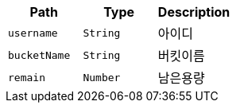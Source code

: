 |===
|Path|Type|Description

|`+username+`
|`+String+`
|아이디

|`+bucketName+`
|`+String+`
|버킷이름

|`+remain+`
|`+Number+`
|남은용량

|===